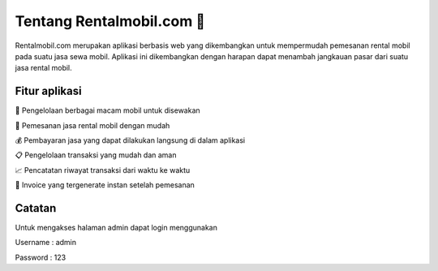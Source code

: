 ###################
Tentang Rentalmobil.com 🚗
###################

Rentalmobil.com merupakan aplikasi berbasis web yang dikembangkan untuk
mempermudah pemesanan rental mobil pada suatu jasa sewa mobil. Aplikasi
ini dikembangkan dengan harapan dapat menambah jangkauan pasar dari suatu
jasa rental mobil.

*******************
Fitur aplikasi
*******************

🚙 Pengelolaan berbagai macam mobil untuk disewakan

📮 Pemesanan jasa rental mobil dengan mudah

💰 Pembayaran jasa yang dapat dilakukan langsung di dalam aplikasi

📋 Pengelolaan transaksi yang mudah dan aman

📈 Pencatatan riwayat transaksi dari waktu ke waktu

📝 Invoice yang tergenerate instan setelah pemesanan

*******************
Catatan
*******************
Untuk mengakses halaman admin dapat login menggunakan


Username : admin

Password : 123

